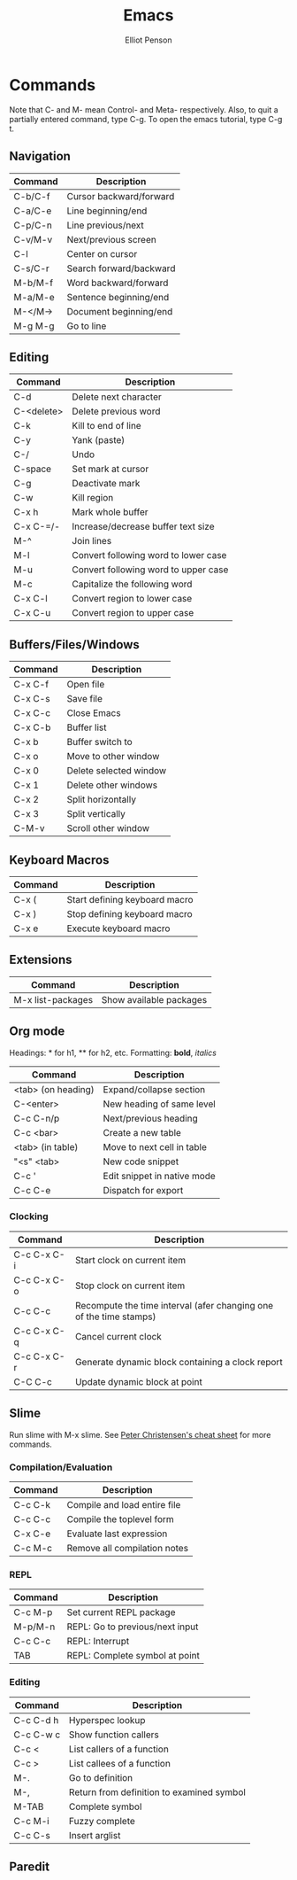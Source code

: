 #+TITLE: Emacs
#+AUTHOR: Elliot Penson

* Commands
  
  Note that C- and M- mean Control- and Meta- respectively. Also, to
  quit a partially entered command, type C-g. To open the emacs
  tutorial, type C-g t.
  
** Navigation
   
   | Command | Description             |
   |---------+-------------------------|
   | C-b/C-f | Cursor backward/forward |
   | C-a/C-e | Line beginning/end      |
   | C-p/C-n | Line previous/next      |
   | C-v/M-v | Next/previous screen    |
   | C-l     | Center on cursor        |
   | C-s/C-r | Search forward/backward |
   | M-b/M-f | Word backward/forward   |
   | M-a/M-e | Sentence beginning/end  |
   | M-</M-> | Document beginning/end  |
   | M-g M-g | Go to line              |
   
** Editing
   
   | Command    | Description                          |
   |------------+--------------------------------------|
   | C-d        | Delete next character                |
   | C-<delete> | Delete previous word                 |
   | C-k        | Kill to end of line                  |
   | C-y        | Yank (paste)                         |
   | C-/        | Undo                                 |
   | C-space    | Set mark at cursor                   |
   | C-g        | Deactivate mark                      |
   | C-w        | Kill region                          |
   | C-x h      | Mark whole buffer                    |
   | C-x C-=/-  | Increase/decrease buffer text size   |
   | M-^        | Join lines                           |
   | M-l        | Convert following word to lower case |
   | M-u        | Convert following word to upper case |
   | M-c        | Capitalize the following word        |
   | C-x C-l    | Convert region to lower case         |
   | C-x C-u    | Convert region to upper case         |
   
** Buffers/Files/Windows
   
   | Command | Description            |
   |---------+------------------------|
   | C-x C-f | Open file              |
   | C-x C-s | Save file              |
   | C-x C-c | Close Emacs            |
   | C-x C-b | Buffer list            |
   | C-x b   | Buffer switch to       |
   | C-x o   | Move to other window   |
   | C-x 0   | Delete selected window |
   | C-x 1   | Delete other windows   |
   | C-x 2   | Split horizontally     |
   | C-x 3   | Split vertically       |
   | C-M-v   | Scroll other window    |
   
** Keyboard Macros
   
   | Command | Description                   |
   |---------+-------------------------------|
   | C-x (   | Start defining keyboard macro |
   | C-x )   | Stop defining keyboard macro  |
   | C-x e   | Execute keyboard macro        |
   
** Extensions
   
   | Command           | Description             |
   |-------------------+-------------------------|
   | M-x list-packages | Show available packages |
   
** Org mode
   
   Headings: * for h1, ** for h2, etc.
   Formatting: *bold*, /italics/
   
   | Command            | Description                 |
   |--------------------+-----------------------------|
   | <tab> (on heading) | Expand/collapse section     |
   | C-<enter>          | New heading of same level   |
   | C-c C-n/p          | Next/previous heading       |
   | C-c <bar>          | Create a new table          |
   | <tab> (in table)   | Move to next cell in table  |
   | "<s" <tab>         | New code snippet            |
   | C-c '              | Edit snippet in native mode |
   | C-c C-e            | Dispatch for export         |
   
*** Clocking
    
    | Command     | Description                                                        |
    |-------------+--------------------------------------------------------------------|
    | C-c C-x C-i | Start clock on current item                                        |
    | C-c C-x C-o | Stop clock on current item                                         |
    | C-c C-c     | Recompute the time interval (afer changing one of the time stamps) |
    | C-c C-x C-q | Cancel current clock                                               |
    | C-c C-x C-r | Generate dynamic block containing a clock report                   |
    | C-C C-c     | Update dynamic block at point                                      |
    
** Slime

   Run slime with M-x slime. See [[http://pchristensen.com/wp-content/uploads/2008/02/slimecommands.pdf][Peter Christensen's cheat sheet]] for
   more commands.

*** Compilation/Evaluation

   | Command | Description                  |
   |---------+------------------------------|
   | C-c C-k | Compile and load entire file |
   | C-c C-c | Compile the toplevel form    |
   | C-x C-e | Evaluate last expression     |
   | C-c M-c | Remove all compilation notes |

*** REPL

   | Command | Description                     |
   |---------+---------------------------------|
   | C-c M-p | Set current REPL package        |
   | M-p/M-n | REPL: Go to previous/next input |
   | C-c C-c | REPL: Interrupt                 |
   | TAB     | REPL: Complete symbol at point  |

*** Editing

   | Command   | Description                               |
   |-----------+-------------------------------------------|
   | C-c C-d h | Hyperspec lookup                          |
   | C-c C-w c | Show function callers                     |
   | C-c <     | List callers of a function                |
   | C-c >     | List callees of a function                |
   | M-.       | Go to definition                          |
   | M-,       | Return from definition to examined symbol |
   | M-TAB     | Complete symbol                           |
   | C-c M-i   | Fuzzy complete                            |
   | C-c C-s   | Insert arglist                            |

** Paredit

